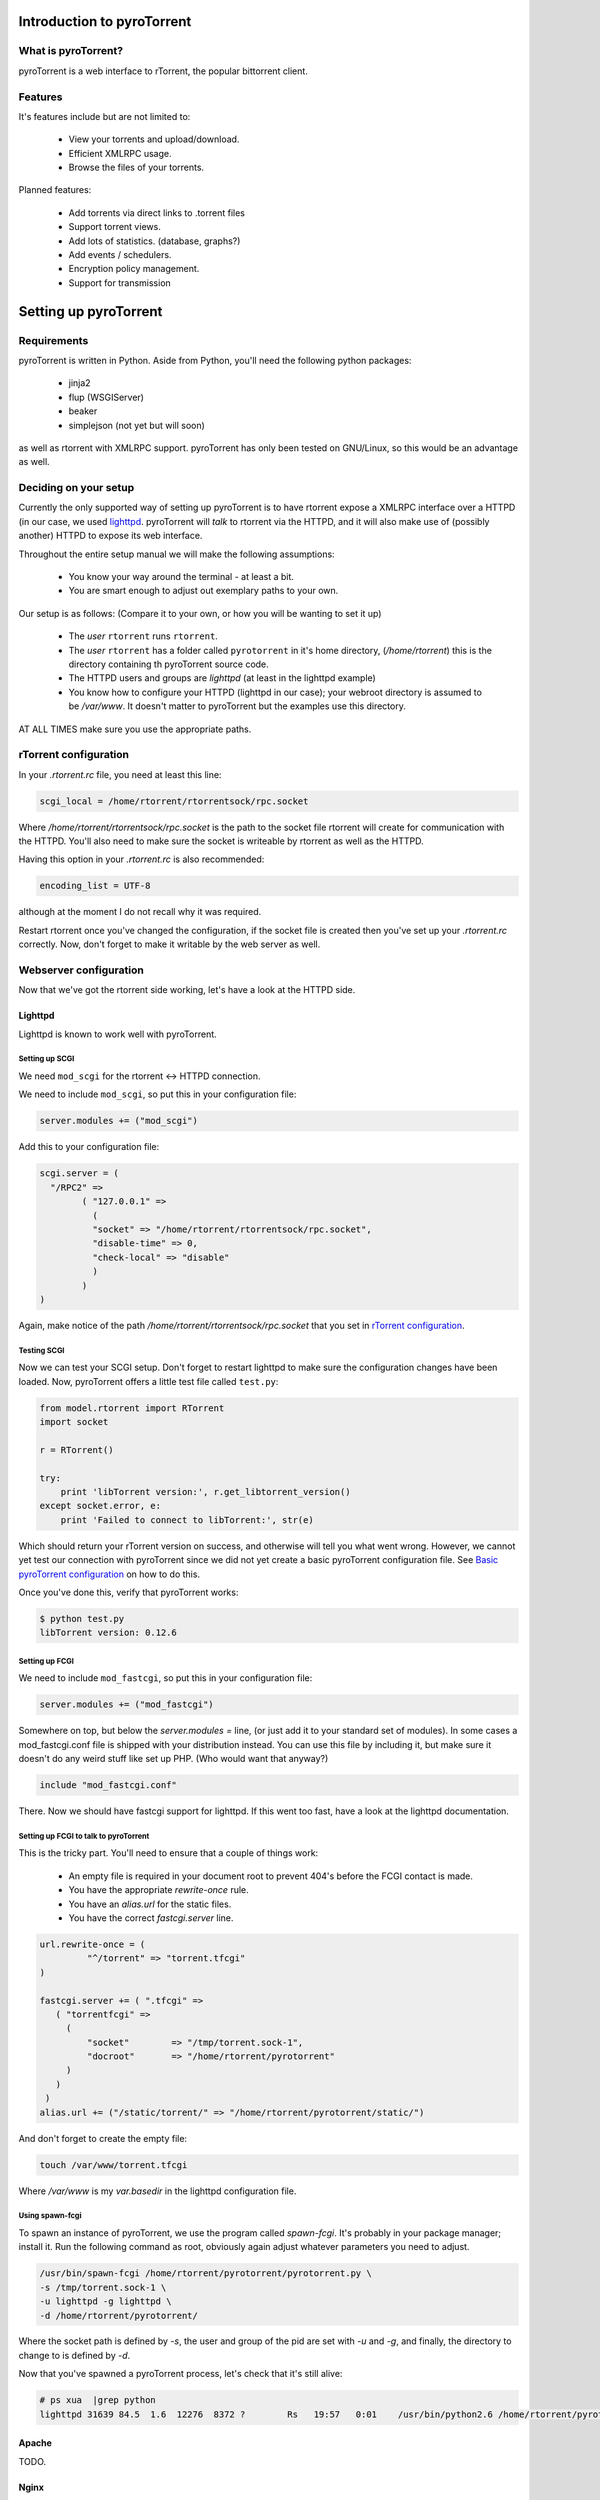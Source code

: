.. _introduction:

Introduction to pyroTorrent
===========================

What is pyroTorrent?
--------------------

pyroTorrent is a web interface to rTorrent, the popular bittorrent client.

Features
--------


It's features include but are not limited to:

    -   View your torrents and upload/download.
    -   Efficient XMLRPC usage.
    -   Browse the files of your torrents.

Planned features:

    -   Add torrents via direct links to .torrent files
    -   Support torrent views.
    -   Add lots of statistics. (database, graphs?)
    -   Add events / schedulers.
    -   Encryption policy management.
    -   Support for transmission

Setting up pyroTorrent
======================

Requirements
------------

pyroTorrent is written in Python. Aside from Python, you'll need the following
python packages:

    -   jinja2
    -   flup (WSGIServer)
    -   beaker
    -   simplejson (not yet but will soon)

as well as rtorrent with XMLRPC support. pyroTorrent has only been tested on
GNU/Linux, so this would be an advantage as well.

.. TERRIBLE NAME vvvvvv

Deciding on your setup
----------------------

Currently the only supported way of setting up pyroTorrent is to have
rtorrent expose a XMLRPC interface over a HTTPD (in our case, we used
`lighttpd <http://www.lighttpd.net/>`_. pyroTorrent will *talk* to rtorrent via
the HTTPD, and it will also make use of (possibly another) HTTPD to expose its
web interface.

Throughout the entire setup manual we will make the following assumptions:

    -   You know your way around the terminal - at least a bit.
    -   You are smart enough to adjust out exemplary paths to your own.

Our setup is as follows: (Compare it to your own, or how you will be wanting to
set it up)

    -   The *user* ``rtorrent`` runs ``rtorrent``. 
    -   The *user* ``rtorrent`` has a folder called ``pyrotorrent`` in it's home
        directory, (*/home/rtorrent*) this is the directory containing th
        pyroTorrent source code.
    -   The HTTPD users and groups are *lighttpd* (at least in the lighttpd
        example)
    -   You know how to configure your HTTPD (lighttpd in our case); your
        webroot directory is assumed to be */var/www*. It doesn't matter to
        pyroTorrent but the examples use this directory.

AT ALL TIMES make sure you use the appropriate paths.

rTorrent configuration
----------------------

In your *.rtorrent.rc* file, you need at least this line:

.. code-block:: bash

    scgi_local = /home/rtorrent/rtorrentsock/rpc.socket

Where */home/rtorrent/rtorrentsock/rpc.socket* is the path to the socket file
rtorrent will create for communication with the HTTPD. You'll also need to make
sure the socket is writeable by rtorrent as well as the HTTPD.

Having this option in your *.rtorrent.rc* is also recommended:

.. code-block:: bash

    encoding_list = UTF-8

although at the moment I do not recall why it was required.

.. TODO LOL XXX FIXME ^^^

Restart rtorrent once you've changed the configuration, if the socket file is
created then you've set up your *.rtorrent.rc* correctly. Now, don't forget to
make it writable by the web server as well.

Webserver configuration
-----------------------

Now that we've got the rtorrent side working, let's have a look at the HTTPD
side.

Lighttpd
~~~~~~~~

Lighttpd is known to work well with pyroTorrent.

Setting up SCGI
```````````````

We need ``mod_scgi`` for the rtorrent <-> HTTPD connection.

We need to include ``mod_scgi``, so put this in your configuration file:

.. code-block:: lua

    server.modules += ("mod_scgi")

Add this to your configuration file:

.. code-block:: lua

        scgi.server = (
          "/RPC2" =>
                ( "127.0.0.1" =>
                  (
                  "socket" => "/home/rtorrent/rtorrentsock/rpc.socket",
                  "disable-time" => 0,
                  "check-local" => "disable"
                  )
                )
        )

Again, make notice of the path */home/rtorrent/rtorrentsock/rpc.socket* that you
set in `rTorrent configuration`_.

Testing SCGI
````````````

Now we can test your SCGI setup. Don't forget to restart lighttpd to make sure
the configuration changes have been loaded.
Now, pyroTorrent offers a little test file called ``test.py``:

.. code-block:: python

    from model.rtorrent import RTorrent
    import socket

    r = RTorrent()

    try:
        print 'libTorrent version:', r.get_libtorrent_version()
    except socket.error, e:
        print 'Failed to connect to libTorrent:', str(e)

Which should return your rTorrent version on success, and otherwise will tell
you what went wrong. However, we cannot yet test our connection with pyroTorrent
since we did not yet create a basic pyroTorrent configuration file.
See `Basic pyroTorrent configuration`_ on how to do this.

Once you've done this, verify that pyroTorrent works:

.. code-block:: bash

    $ python test.py
    libTorrent version: 0.12.6

Setting up FCGI
```````````````

We need to include ``mod_fastcgi``, so put this in your configuration file:

.. code-block:: lua

    server.modules += ("mod_fastcgi")

Somewhere on top, but below the *server.modules =* line, (or just add it to your
standard set of modules). In some cases a mod_fastcgi.conf file is shipped with
your distribution instead. You can use this file by including it, but make sure
it doesn't do any weird stuff like set up PHP. (Who would want that anyway?)

.. code-block:: lua

    include "mod_fastcgi.conf"

There. Now we should have fastcgi support for lighttpd. If this went too fast,
have a look at the lighttpd documentation.

Setting up FCGI to talk to pyroTorrent
``````````````````````````````````````

This is the tricky part. You'll need to ensure that a couple of things work:

    -   An empty file is required in your document root to prevent 404's before
        the FCGI contact is made.
    -   You have the appropriate *rewrite-once* rule.
    -   You have an *alias.url* for the static files.
    -   You have the correct *fastcgi.server* line.

.. code-block:: lua

    url.rewrite-once = (
             "^/torrent" => "torrent.tfcgi"
    )

    fastcgi.server += ( ".tfcgi" =>
       ( "torrentfcgi" =>
         (
             "socket"        => "/tmp/torrent.sock-1",
             "docroot"       => "/home/rtorrent/pyrotorrent"
         )
       )
     )
    alias.url += ("/static/torrent/" => "/home/rtorrent/pyrotorrent/static/")

And don't forget to create the empty file:

.. code-block:: lua

    touch /var/www/torrent.tfcgi

Where */var/www* is my *var.basedir* in the lighttpd configuration file.

Using spawn-fcgi
````````````````

To spawn an instance of pyroTorrent, we use the program called *spawn-fcgi*.
It's probably in your package manager; install it. Run the following command as
root, obviously again adjust whatever parameters you need to adjust.

.. code-block:: bash

    /usr/bin/spawn-fcgi /home/rtorrent/pyrotorrent/pyrotorrent.py \
    -s /tmp/torrent.sock-1 \
    -u lighttpd -g lighttpd \
    -d /home/rtorrent/pyrotorrent/

Where the socket path is defined by *-s*, the user and group of the pid
are set with *-u* and *-g*, and finally, the directory to change to is
defined by *-d*.

Now that you've spawned a pyroTorrent process, let's check that it's still
alive:

.. code-block:: bash

    # ps xua  |grep python
    lighttpd 31639 84.5  1.6  12276  8372 ?        Rs   19:57   0:01    /usr/bin/python2.6 /home/rtorrent/pyrotorrent/pyrotorrent.py

Apache
~~~~~~

TODO.

Nginx
~~~~~

TODO.

pyroTorrent configuration
-------------------------


The pyroTorrent configuration file is trivial.

Basic pyroTorrent configuration
~~~~~~~~~~~~~~~~~~~~~~~~~~~~~~~

A basic configuration file (just enough for the famous ``test.py``) looks like
this:

.. code-block:: python

    rtorrent_config = {
            'host' : '192.168.1.70', # IP where your HTTPD+rtorrent resides.
            'port' : 80, # HTTPD port
            'url'  : '', # URL can typically be empty.
        }


To actually serve webpages over FCGI, we need to extend the configuration file a
bit:

.. code-block:: python

    # Place all your globals here

    # ``Base'' URL for your HTTP website
    BASE_URL = '/torrent'
    # HTTP URL for the static files
    STATIC_URL = '/static/torrent'

    rtorrent_config = {
            'host' : '192.168.1.70', # IP where your HTTPD+rtorrent resides.
            'port' : 80, # HTTPD port
            'url'  : '', # URL can typically be empty.
        }

    session_options = {
        'session.cookie_expires' : True
    }

